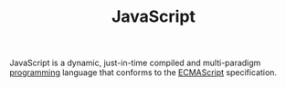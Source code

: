 #+TITLE: JavaScript

JavaScript is a dynamic, just-in-time compiled and multi-paradigm [[file:software-engineering.org][programming]] language that conforms to the [[https://tc39.es/ecma262/#sec-overview][ECMAScript]] specification.
